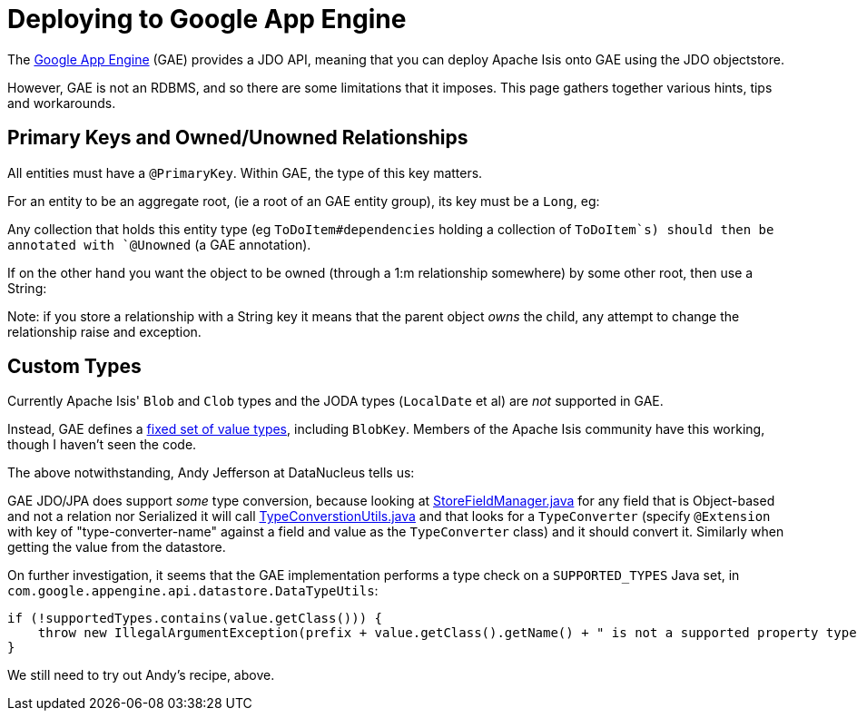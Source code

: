 [[_ug_deployment_gae]]
= Deploying to Google App Engine
:Notice: Licensed to the Apache Software Foundation (ASF) under one or more contributor license agreements. See the NOTICE file distributed with this work for additional information regarding copyright ownership. The ASF licenses this file to you under the Apache License, Version 2.0 (the "License"); you may not use this file except in compliance with the License. You may obtain a copy of the License at. http://www.apache.org/licenses/LICENSE-2.0 . Unless required by applicable law or agreed to in writing, software distributed under the License is distributed on an "AS IS" BASIS, WITHOUT WARRANTIES OR  CONDITIONS OF ANY KIND, either express or implied. See the License for the specific language governing permissions and limitations under the License.
:_basedir: ../
:_imagesdir: images/

The link:https://cloud.google.com/appengine/docs[Google App Engine] (GAE) provides a JDO API, meaning that you can deploy Apache Isis onto GAE using the JDO objectstore.

However, GAE is not an RDBMS, and so there are some limitations that it imposes. This page gathers together various hints, tips and workarounds.




== Primary Keys and Owned/Unowned Relationships

All entities must have a `@PrimaryKey`. Within GAE, the type of this key matters.

For an entity to be an aggregate root, (ie a root of an GAE entity group), its key must be a `Long`, eg:

Any collection that holds this entity type (eg `ToDoItem#dependencies` holding a collection of `ToDoItem`s) should then be annotated with `@Unowned` (a GAE annotation).

If on the other hand you want the object to be owned (through a 1:m relationship somewhere) by some other root, then use a String:

Note: if you store a relationship with a String key it means that the parent object _owns_ the child, any attempt to change the relationship raise and exception.





== Custom Types

Currently Apache Isis' `Blob` and `Clob` types and the JODA types (`LocalDate` et al) are _not_ supported in GAE.

Instead, GAE defines a link:https://cloud.google.com/appengine/docs/java/datastore/entities#Properties_and_Value_Types[fixed set of value types], including `BlobKey`. Members of the Apache Isis community have this working, though I haven't seen the code.

The above notwithstanding, Andy Jefferson at DataNucleus tells us:

pass:[<div class="extended-quote-first"><p>]GAE JDO/JPA does support _some_ type conversion, because looking at http://code.google.com/p/datanucleus-appengine/source/browse/trunk/src/com/google/appengine/datanucleus/StoreFieldManager.java#349[StoreFieldManager.java] for any field that is Object-based and not a relation nor Serialized it will call http://code.google.com/p/datanucleus-appengine/source/browse/trunk/src/com/google/appengine/datanucleus/TypeConversionUtils.java#736[TypeConverstionUtils.java] and that looks for a `TypeConverter` (specify `@Extension` with key of "type-converter-name" against a field and value as the `TypeConverter` class) and it should convert it. Similarly when getting the value from the datastore.
pass:[</p></div>]

On further investigation, it seems that the GAE implementation performs a type check on a `SUPPORTED_TYPES` Java set, in `com.google.appengine.api.datastore.DataTypeUtils`:

[source,java]
----
if (!supportedTypes.contains(value.getClass())) {
    throw new IllegalArgumentException(prefix + value.getClass().getName() + " is not a supported property type.");
}
----

We still need to try out Andy's recipe, above.
